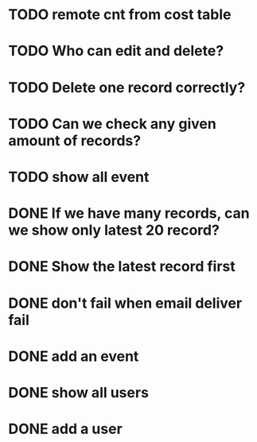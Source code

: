 

* TODO remote cnt from cost table
* TODO Who can edit and delete?
* TODO Delete one record correctly?
* TODO Can we check any given amount of records?
* TODO show all event
* DONE If we have many records, can we show only latest 20 record?
CLOSED: [2015-03-26 Thu 14:53]
* DONE Show the latest record first
CLOSED: [2015-03-26 Thu 14:53]
* DONE don't fail when email deliver fail
CLOSED: [2015-03-26 Thu 14:53]
* DONE add an event
CLOSED: [2015-03-26 Thu 14:54]
* DONE show all users
CLOSED: [2015-03-26 Thu 14:54]
* DONE add a user
CLOSED: [2015-03-26 Thu 14:54]


